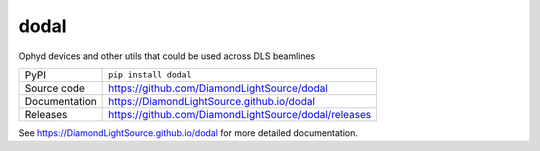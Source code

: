 dodal
============

|code_ci| |docs_ci| |coverage| |pypi_version| |license|


Ophyd devices and other utils that could be used across DLS beamlines

============== ==============================================================
PyPI           ``pip install dodal``
Source code    https://github.com/DiamondLightSource/dodal
Documentation  https://DiamondLightSource.github.io/dodal
Releases       https://github.com/DiamondLightSource/dodal/releases
============== ==============================================================


.. |code_ci| image:: https://github.com/DiamondLightSource/dodal/actions/workflows/code.yml/badge.svg?branch=main
    :target: https://github.com/DiamondLightSource/dodal/actions/workflows/code.yml
    :alt: Code CI

.. |docs_ci| image:: https://github.com/DiamondLightSource/dodal/actions/workflows/docs.yml/badge.svg?branch=main
    :target: https://github.com/DiamondLightSource/dodal/actions/workflows/docs.yml
    :alt: Docs CI

.. |coverage| image:: https://codecov.io/gh/DiamondLightSource/dodal/branch/main/graph/badge.svg
    :target: https://codecov.io/gh/DiamondLightSource/dodal
    :alt: Test Coverage

.. |pypi_version| image:: https://img.shields.io/pypi/v/dodal.svg
    :target: https://pypi.org/project/dodal
    :alt: Latest PyPI version

.. |license| image:: https://img.shields.io/badge/License-Apache%202.0-blue.svg
    :target: https://opensource.org/licenses/Apache-2.0
    :alt: Apache License

..
    Anything below this line is used when viewing README.rst and will be replaced
    when included in index.rst

See https://DiamondLightSource.github.io/dodal for more detailed documentation.
